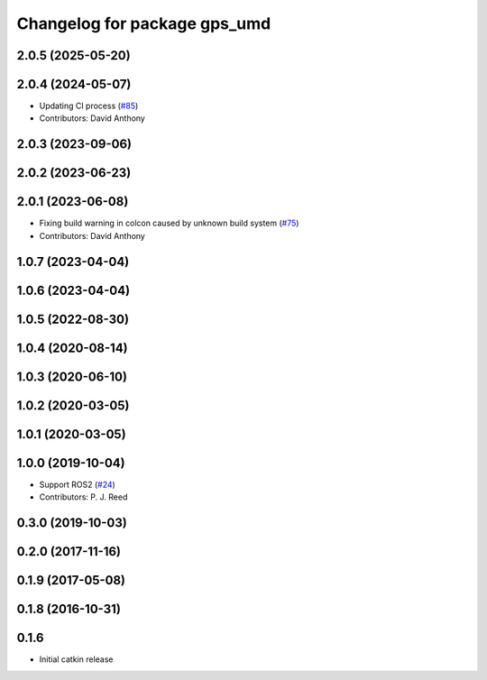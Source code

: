 ^^^^^^^^^^^^^^^^^^^^^^^^^^^^^
Changelog for package gps_umd
^^^^^^^^^^^^^^^^^^^^^^^^^^^^^

2.0.5 (2025-05-20)
------------------

2.0.4 (2024-05-07)
------------------
* Updating CI process (`#85 <https://github.com/swri-robotics/gps_umd/issues/85>`_)
* Contributors: David Anthony

2.0.3 (2023-09-06)
------------------

2.0.2 (2023-06-23)
------------------

2.0.1 (2023-06-08)
------------------
* Fixing build warning in colcon caused by unknown build system (`#75 <https://github.com/swri-robotics/gps_umd/issues/75>`_)
* Contributors: David Anthony

1.0.7 (2023-04-04)
------------------

1.0.6 (2023-04-04)
------------------

1.0.5 (2022-08-30)
------------------

1.0.4 (2020-08-14)
------------------

1.0.3 (2020-06-10)
------------------

1.0.2 (2020-03-05)
------------------

1.0.1 (2020-03-05)
------------------

1.0.0 (2019-10-04)
------------------
* Support ROS2 (`#24 <https://github.com/pjreed/gps_umd/issues/24>`_)
* Contributors: P. J. Reed

0.3.0 (2019-10-03)
------------------

0.2.0 (2017-11-16)
------------------

0.1.9 (2017-05-08)
------------------

0.1.8 (2016-10-31)
------------------

0.1.6
-----
* Initial catkin release
